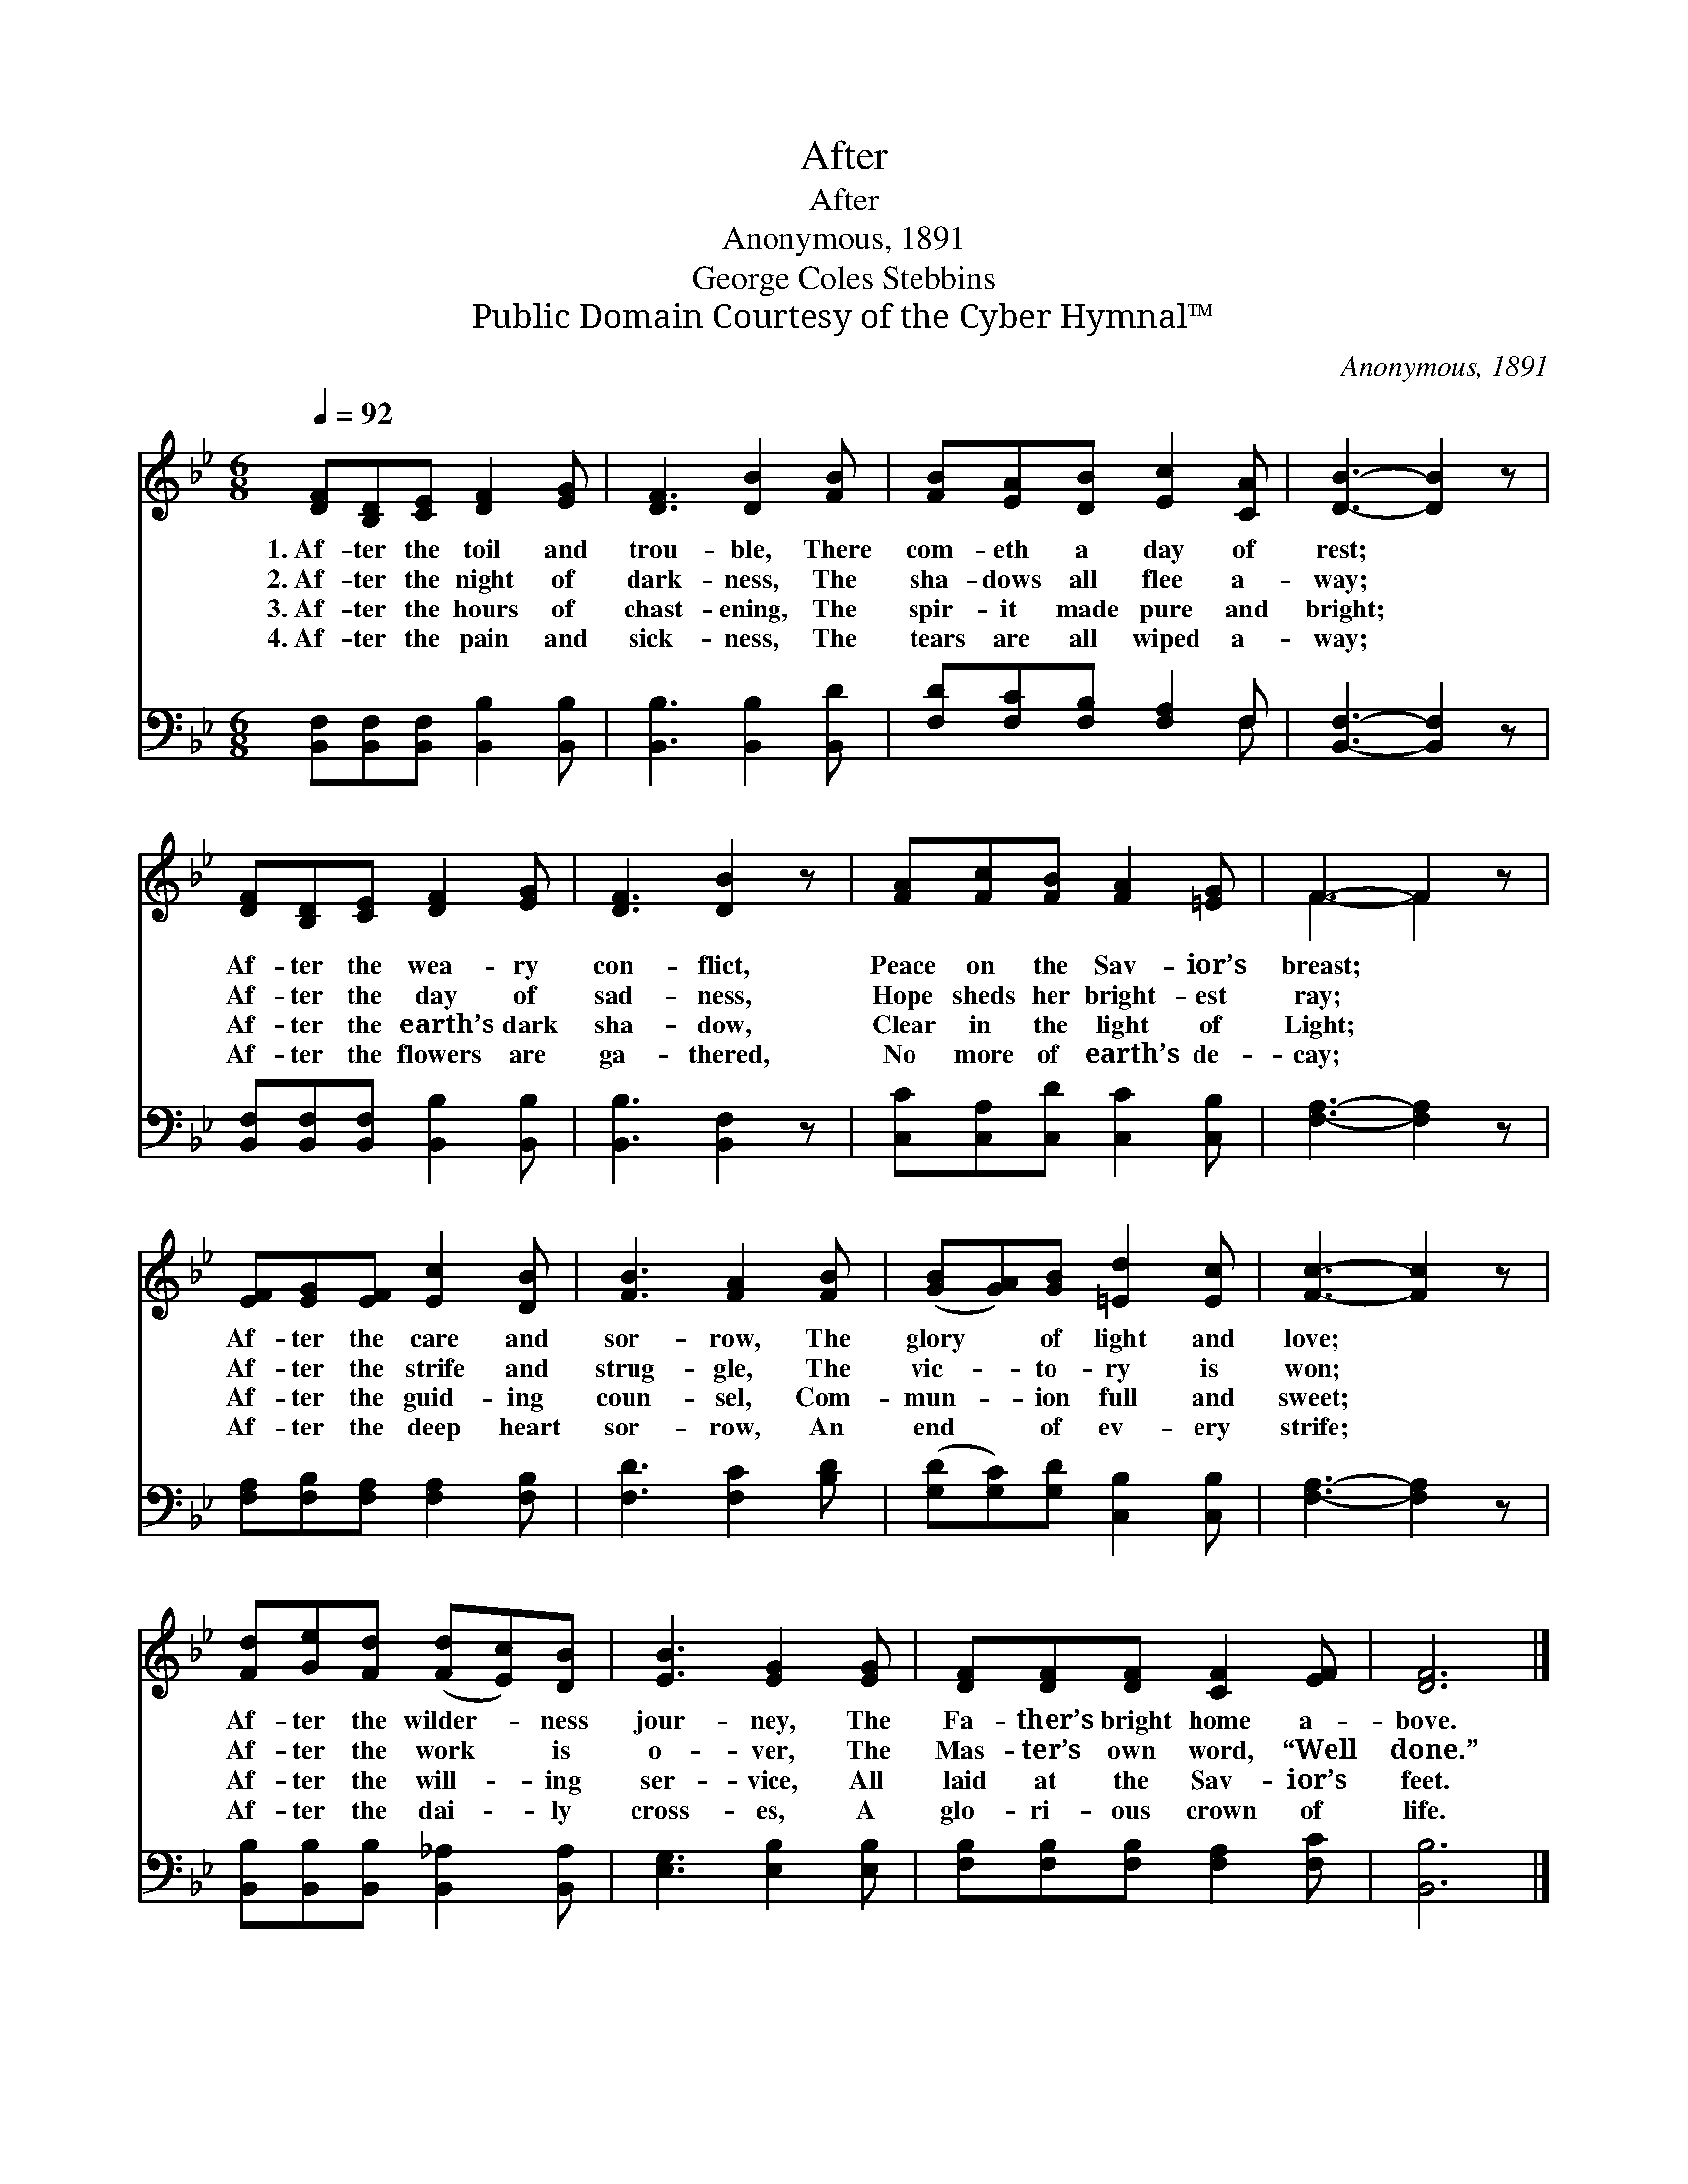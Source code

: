 X:1
T:After
T:After
T:Anonymous, 1891
T:George Coles Stebbins
T:Public Domain Courtesy of the Cyber Hymnal™
C:Anonymous, 1891
Z:Public Domain
Z:Courtesy of the Cyber Hymnal™
%%score ( 1 2 ) ( 3 4 )
L:1/8
Q:1/4=92
M:6/8
K:Bb
V:1 treble 
V:2 treble 
V:3 bass 
V:4 bass 
V:1
 [DF][B,D][CE] [DF]2 [EG] | [DF]3 [DB]2 [FB] | [FB][EA][DB] [Ec]2 [CA] | [DB]3- [DB]2 z | %4
w: 1.~Af- ter the toil and|trou- ble, There|com- eth a day of|rest; *|
w: 2.~Af- ter the night of|dark- ness, The|sha- dows all flee a-|way; *|
w: 3.~Af- ter the hours of|chast- ening, The|spir- it made pure and|bright; *|
w: 4.~Af- ter the pain and|sick- ness, The|tears are all wiped a-|way; *|
 [DF][B,D][CE] [DF]2 [EG] | [DF]3 [DB]2 z | [FA][Fc][FB] [FA]2 [=EG] | F3- F2 z | %8
w: Af- ter the wea- ry|con- flict,|Peace on the Sav- ior’s|breast; *|
w: Af- ter the day of|sad- ness,|Hope sheds her bright- est|ray; *|
w: Af- ter the earth’s dark|sha- dow,|Clear in the light of|Light; *|
w: Af- ter the flowers are|ga- thered,|No more of earth’s de-|cay; *|
 [EF][EG][EF] [Ec]2 [DB] | [FB]3 [FA]2 [FB] | ([GB][GA])[GB] [=Ed]2 [Ec] | [Fc]3- [Fc]2 z | %12
w: Af- ter the care and|sor- row, The|glory * of light and|love; *|
w: Af- ter the strife and|strug- gle, The|vic- * to- ry is|won; *|
w: Af- ter the guid- ing|coun- sel, Com-|mun- * ion full and|sweet; *|
w: Af- ter the deep heart|sor- row, An|end * of ev- ery|strife; *|
 [Fd][Ge][Fd] ([Fd][Ec])[DB] | [EB]3 [EG]2 [EG] | [DF][DF][DF] [CF]2 [EF] | [DF]6 |] %16
w: Af- ter the wilder- * ness|jour- ney, The|Fa- ther’s bright home a-|bove.|
w: Af- ter the work * is|o- ver, The|Mas- ter’s own word, “Well|done.”|
w: Af- ter the will- * ing|ser- vice, All|laid at the Sav- ior’s|feet.|
w: Af- ter the dai- * ly|cross- es, A|glo- ri- ous crown of|life.|
V:2
 x6 | x6 | x6 | x6 | x6 | x6 | x6 | F3- F2 x | x6 | x6 | x6 | x6 | x6 | x6 | x6 | x6 |] %16
V:3
 [B,,F,][B,,F,][B,,F,] [B,,B,]2 [B,,B,] | [B,,B,]3 [B,,B,]2 [B,,D] | [F,D][F,C][F,B,] [F,A,]2 F, | %3
 [B,,F,]3- [B,,F,]2 z | [B,,F,][B,,F,][B,,F,] [B,,B,]2 [B,,B,] | [B,,B,]3 [B,,F,]2 z | %6
 [C,C][C,A,][C,D] [C,C]2 [C,B,] | [F,A,]3- [F,A,]2 z | [F,A,][F,B,][F,A,] [F,A,]2 [F,B,] | %9
 [F,D]3 [F,C]2 [B,D] | ([G,D][G,C])[G,D] [C,B,]2 [C,B,] | [F,A,]3- [F,A,]2 z | %12
 [B,,B,][B,,B,][B,,B,] [B,,_A,]2 [B,,A,] | [E,G,]3 [E,B,]2 [E,B,] | %14
 [F,B,][F,B,][F,B,] [F,A,]2 [F,C] | [B,,B,]6 |] %16
V:4
 x6 | x6 | x5 F, | x6 | x6 | x6 | x6 | x6 | x6 | x6 | x6 | x6 | x6 | x6 | x6 | x6 |] %16

